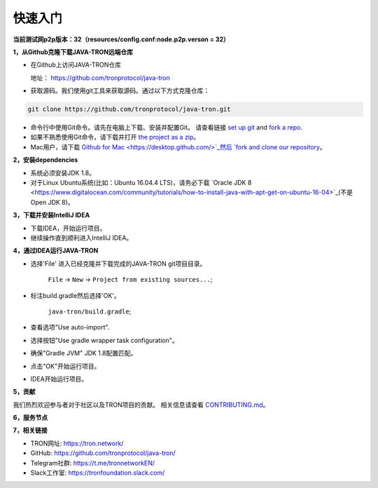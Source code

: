===========
快速入门
===========

.. contents:: Table of contents                                                           
  :depth: 1
  :local:


**当前测试网p2p版本：32（resources/config.conf:node.p2p.verson = 32）**

**1，从Github克隆下载JAVA-TRON远端仓库**

* 在Github上访问JAVA-TRON仓库

  地址： https://github.com/tronprotocol/java-tron

* 获取源码。我们使用git工具来获取源码。通过以下方式克隆仓库：

.. code-block:: shell

    git clone https://github.com/tronprotocol/java-tron.git

* 命令行中使用Git命令。请先在电脑上下载、安装并配置Git。 请查看链接 `set up git <https://help.github.com/articles/set-up-git/>`_ and `fork a repo <https://help.github.com/articles/fork-a-repo/>`_.

* 如果不熟悉使用Git命令，请下载并打开 `the project as a zip <https://github.com/tronprotocol/java-tron/archive/develop.zip>`_。

* Mac用户，请下载 `Github for Mac <https://desktop.github.com/>`_然后 `fork and clone our repository <https://guides.github.com/activities/forking/>`_。

**2，安装dependencies**

* 系统必须安装JDK 1.8。

* 对于Linux Ubuntu系统(比如：Ubuntu 16.04.4 LTS)，请务必下载 `Oracle JDK 8 <https://www.digitalocean.com/community/tutorials/how-to-install-java-with-apt-get-on-ubuntu-16-04>`_(不是 Open JDK 8)。

**3，下载并安装IntelliJ IDEA**

* 下载IDEA，开始运行项目。

* 继续操作直到顺利进入IntelliJ IDEA。

**4，通过IDEA运行JAVA-TRON**

* 选择'File' 进入已经克隆并下载完成的JAVA-TRON git项目目录。

    ``File`` -> ``New`` -> ``Project from existing sources...``;

* 标注build.gradle然后选择'OK'。
    
    ``java-tron/build.gradle``;

* 查看选项"Use auto-import".

* 选择按钮"Use gradle wrapper task configuration"。

* 确保"Gradle JVM" JDK 1.8配置匹配。

* 点击"OK"开始运行项目。

* IDEA开始运行项目。

**5，贡献**

我们热烈欢迎参与者对于社区以及TRON项目的贡献。 相关信息请查看 `CONTRIBUTING.md <https://github.com/tronprotocol/java-tron/blob/develop/CONTRIBUTING.md>`_。

**6，服务节点**

+----------------+-----------------+---------------------+
| IP             | Locatio        | Description         |
+================+=================+=====================+
| 47.254.16.55   | Silicon Valley  | Witness Node        |
+----------------+-----------------+---------------------+
| 47.254.18.49   | Silicon Valley  | Witness Node        |
+----------------+-----------------+---------------------+
| 18.188.111.53  | Ohio            | Witness Node        |
+----------------+-----------------+---------------------+
| 54.219.41.56   | California      | Witness Node        |
+----------------+-----------------+---------------------+
| 35.169.113.187 | Virginia        | Witness Node        |
+----------------+-----------------+---------------------+
| 34.214.241.188 | Oregon          | Witness Node        |
+----------------+-----------------+---------------------+
| 47.254.146.147 | Frankfurt       | Witness Node        |
+----------------+-----------------+---------------------+
| 47.254.144.25  | Frankfurt       | Witness Node        |
+----------------+-----------------+---------------------+
| 47.91.246.252  | Hongkong        | Witness Node        |
+----------------+-----------------+---------------------+
| 47.91.216.69   | Hongkong        | Witness Node        |
+----------------+-----------------+---------------------+
| 39.106.220.120 | Beijing         | Witness Node        |
+----------------+-----------------+---------------------+
| 47.95.14.107   | Beijing         | Blockchain Explorer |
+----------------+-----------------+---------------------+

**7，相关链接**

* TRON网址: https://tron.network/
* GitHub: https://github.com/tronprotocol/java-tron/
* Telegram社群: https://t.me/tronnetworkEN/
* Slack工作室: https://tronfoundation.slack.com/